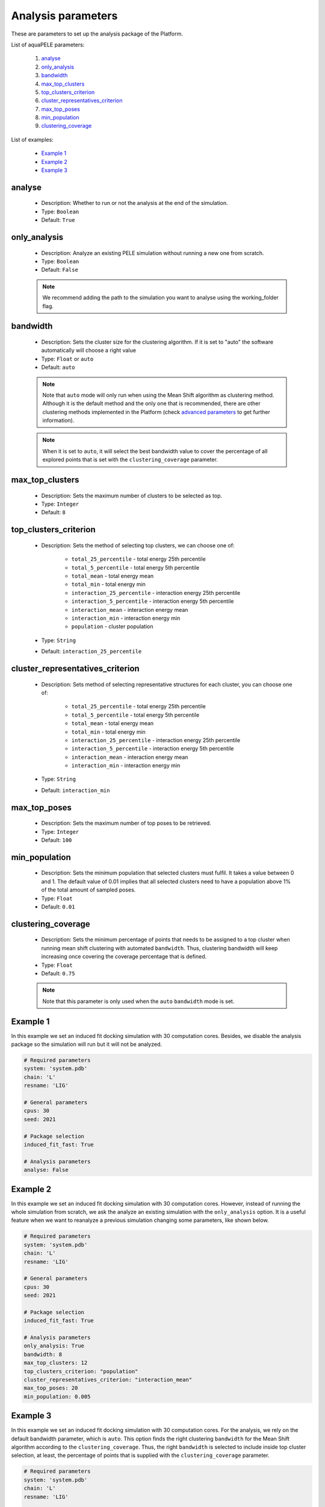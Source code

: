 Analysis parameters
-------------------

These are parameters to set up the analysis package of the Platform.

List of aquaPELE parameters:

    1. `analyse <#analyse>`__
    2. `only_analysis <#only-analysis>`__
    3. `bandwidth <#bandwidth>`__
    4. `max_top_clusters <#max-top-clusters>`__
    5. `top_clusters_criterion <#top-clusters-criterion>`__
    6. `cluster_representatives_criterion <#cluster-representatives-criterion>`__
    7. `max_top_poses <#max-top-poses>`__
    8. `min_population <#min-population>`__
    9. `clustering_coverage <#clustering-coverage>`__

List of examples:

    - `Example 1 <#example-1>`__
    - `Example 2 <#example-2>`__
    - `Example 3 <#example-3>`__


analyse
++++++++

    - Description: Whether to run or not the analysis at the end of the
      simulation.
    - Type: ``Boolean``
    - Default: ``True``

    .. seealso::
      `only_analysis <#only-analysis>`__,
      `Example 1 <#example-1>`__


only_analysis
+++++++++++++

    - Description: Analyze an existing PELE simulation without running a
      new one from scratch.
    - Type: ``Boolean``
    - Default: ``False``

    .. note::
      We recommend adding the path to the simulation you want to analyse using the working_folder flag.

    .. seealso::
      `analyse <#analyse>`__,
      `Example 2 <#example-2>`__


bandwidth
+++++++++

    - Description: Sets the cluster size for the clustering algorithm.
      If it is set to "auto" the software automatically will choose a
      right value
    - Type: ``Float`` or ``auto``
    - Default: ``auto``

    .. note::
       Note that ``auto`` mode will only run when using the Mean Shift
       algorithm as clustering method. Although it is the default method
       and the only one that is recommended, there are other clustering
       methods implemented in the Platform
       (check `advanced parameters <../advanced.html>`__ to get further
       information).

    .. note::
       When it is set to ``auto``, it will select the best bandwidth value
       to cover the percentage of all explored points that is set with the
       ``clustering_coverage`` parameter.


    .. seealso::
      `clustering_coverage <#clustering-coverage>`__,
      `Example 2 <#example-2>`__


max_top_clusters
++++++++++++++++

    - Description: Sets the maximum number of clusters to be selected
      as top.
    - Type: ``Integer``
    - Default: ``8``

    .. seealso::
      `Example 2 <#example-2>`__


top_clusters_criterion
++++++++++++++++++++++

    - Description: Sets the method of selecting top clusters, we can
      choose one of:
        - ``total_25_percentile`` - total energy 25th percentile
        - ``total_5_percentile`` - total energy 5th percentile
        - ``total_mean`` - total energy mean
        - ``total_min`` - total energy min
        - ``interaction_25_percentile`` - interaction energy 25th percentile
        - ``interaction_5_percentile`` - interaction energy 5th percentile
        - ``interaction_mean`` - interaction energy mean
        - ``interaction_min`` - interaction energy min
        - ``population`` - cluster population
    - Type: ``String``
    - Default: ``interaction_25_percentile``

    .. seealso::
      `Example 2 <#example-2>`__


cluster_representatives_criterion
+++++++++++++++++++++++++++++++++

    - Description: Sets method of selecting representative structures for each
      cluster, you can choose one of:
        - ``total_25_percentile`` - total energy 25th percentile
        - ``total_5_percentile`` - total energy 5th percentile
        - ``total_mean`` - total energy mean
        - ``total_min`` - total energy min
        - ``interaction_25_percentile`` - interaction energy 25th percentile
        - ``interaction_5_percentile`` - interaction energy 5th percentile
        - ``interaction_mean`` - interaction energy mean
        - ``interaction_min`` - interaction energy min
    - Type: ``String``
    - Default: ``interaction_min``

    .. seealso::
      `Example 2 <#example-2>`__


max_top_poses
+++++++++++++

    - Description: Sets the maximum number of top poses to be retrieved.
    - Type: ``Integer``
    - Default: ``100``

    .. seealso::
      `Example 2 <#example-2>`__


min_population
++++++++++++++

    - Description: Sets the minimum population that selected clusters
      must fulfil. It takes a value between 0 and 1. The default value
      of 0.01 implies that all selected clusters need to have a population
      above 1% of the total amount of sampled poses.
    - Type: ``Float``
    - Default: ``0.01``

    .. seealso::
      `Example 2 <#example-2>`__


clustering_coverage
+++++++++++++++++++

    - Description: Sets the minimum percentage of points that needs to be
      assigned to a top cluster when running mean shift clustering with
      automated ``bandwidth``. Thus, clustering bandwidth will keep
      increasing once covering the coverage percentage that is defined.
    - Type: ``Float``
    - Default: ``0.75``

    .. note::
       Note that this parameter is only used when the ``auto`` ``bandwidth``
       mode is set.

    .. seealso::
      `bandwidth <#bandwidth>`__,
      `Example 3 <#example-3>`__


Example 1
+++++++++

In this example we set an induced fit docking simulation with 30 computation
cores. Besides, we disable the analysis package so the simulation will run
but it will not be analyzed.

..  code-block:: yaml

    # Required parameters
    system: 'system.pdb'
    chain: 'L'
    resname: 'LIG'

    # General parameters
    cpus: 30
    seed: 2021

    # Package selection
    induced_fit_fast: True

    # Analysis parameters
    analyse: False


Example 2
+++++++++

In this example we set an induced fit docking simulation with 30 computation
cores. However, instead of running the whole simulation from scratch, we
ask the analyze an existing simulation with the ``only_analysis`` option.
It is a useful feature when we want to reanalyze a previous simulation
changing some parameters, like shown below.

..  code-block:: yaml

    # Required parameters
    system: 'system.pdb'
    chain: 'L'
    resname: 'LIG'

    # General parameters
    cpus: 30
    seed: 2021

    # Package selection
    induced_fit_fast: True

    # Analysis parameters
    only_analysis: True
    bandwidth: 8
    max_top_clusters: 12
    top_clusters_criterion: "population"
    cluster_representatives_criterion: "interaction_mean"
    max_top_poses: 20
    min_population: 0.005


Example 3
+++++++++

In this example we set an induced fit docking simulation with 30 computation
cores. For the analysis, we rely on the default bandwidth parameter, which
is ``auto``. This option finds the right clustering ``bandwidth`` for the
Mean Shift algorithm according to the ``clustering_coverage``. Thus, the
right ``bandwidth`` is selected to include inside top cluster selection, at
least, the percentage of points that is supplied with
the ``clustering_coverage`` parameter.

..  code-block:: yaml

    # Required parameters
    system: 'system.pdb'
    chain: 'L'
    resname: 'LIG'

    # General parameters
    cpus: 30
    seed: 2021

    # Package selection
    induced_fit_fast: True

    # Analysis parameters
    only_analysis: True
    working_folder: "LIG_Pele"
    clustering_coverage: 0.60
    bandwidth: 8
    max_top_clusters: 12
    top_clusters_criterion: "population"
    cluster_representatives_criterion: "interaction_mean"
    max_top_poses: 20
    min_population: 0.005
